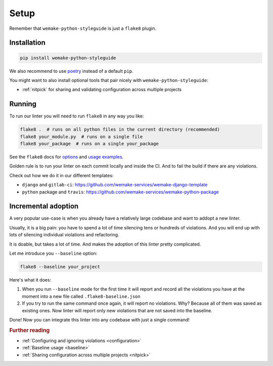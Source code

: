 Setup
=====

Remember that ``wemake-python-styleguide`` is just a ``flake8`` plugin.


.. _installation:

Installation
------------

.. code:: bash

  pip install wemake-python-styleguide

We also recommend to use `poetry <https://github.com/sdispater/poetry>`_
instead of a default ``pip``.

You might want to also install optional tools
that pair nicely with ``wemake-python-styleguide``:

- :ref:`nitpick` for sharing and validating
  configuration across multiple projects


.. _usage:

Running
-------

To run our linter you will need to run ``flake8`` in any way you like:

.. code:: bash

  flake8 .  # runs on all python files in the current directory (recommended)
  flake8 your_module.py  # runs on a single file
  flake8 your_package  # runs on a single your_package

See the ``flake8`` docs for `options <http://flake8.pycqa.org/en/latest/user/configuration.html>`_
and `usage examples <http://flake8.pycqa.org/en/latest/user/invocation.html>`_.

Golden rule is to run your linter on each commit locally and inside the CI.
And to fail the build if there are any violations.

Check out how we do it in our different templates:

- ``django`` and ``gitlab-ci``: https://github.com/wemake-services/wemake-django-template
- ``python`` package and ``travis``: https://github.com/wemake-services/wemake-python-package


Incremental adoption
--------------------

A very popular use-case is when you already
have a relatively large codebase and want to addopt a new linter.

Usually, it is a big pain: you have to spend a lot of time
silencing tens or hundreds of violations.
And you will end up with lots
of silencing individual violations and refactoring.

It is doable, but takes a lot of time.
And makes the adoption of this linter pretty complicated.

Let me introduce you ``--baseline`` option:

.. code:: bash

  flake8 --baseline your_project

Here's what it does:

1. When you run ``--baseline`` mode for the first time
   it will report and record all the violations you have at the moment
   into a new file called ``.flake8-baseline.json``

2. If you try to run the same command once again, it will report no violations.
   Why? Because all of them was saved as existing ones.
   Now linter will report only new violations
   that are not saved into the baseline.

Done! Now you can integrate this linter
into any codebase with just a single command!


.. rubric:: Further reading

- :ref:`Configuring and ignoring violations <configuration>`
- :ref:`Baseline usage <baseline>`
- :ref:`Sharing configuration across multiple projects <nitpick>`

